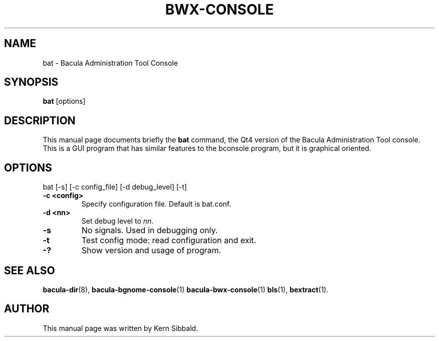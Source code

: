 .\"                              Hey, EMACS: -*- nroff -*-
.\" First parameter, NAME, should be all caps
.\" Second parameter, SECTION, should be 1-8, maybe w/ subsection
.\" other parameters are allowed: see man(7), man(1)
.TH BWX-CONSOLE 1 "24 April 2007" "Kern Sibbald" "Network backup, recovery and verification"
.\" Please adjust this date whenever revising the manpage.
.\"
.SH NAME
 bat \- Bacula Administration Tool Console
.SH SYNOPSIS
.B bat
.RI [options]
.br
.SH DESCRIPTION
This manual page documents briefly the
.B bat
command, the Qt4 version of the Bacula Administration Tool console.
This is a GUI program that has similar features to the bconsole program,
but it is graphical oriented.
.PP
.SH OPTIONS
bat [\-s] [\-c config_file] [\-d debug_level] [-t]
.TP
.B \-c <config>
Specify configuration file.  Default is bat.conf.
.TP
.B \-d <nn>
Set debug level to \fInn\fP.
.TP
.B \-s
No signals. Used in debugging only.
.TP
.B \-t
Test config mode: read configuration and exit.
.TP
.B \-?
Show version and usage of program.
.SH SEE ALSO
.BR bacula-dir (8),
.BR bacula-bgnome-console (1)
.BR bacula-bwx-console (1)
.BR bls (1),
.BR bextract (1).
.br
.SH AUTHOR
This manual page was written by Kern Sibbald.

